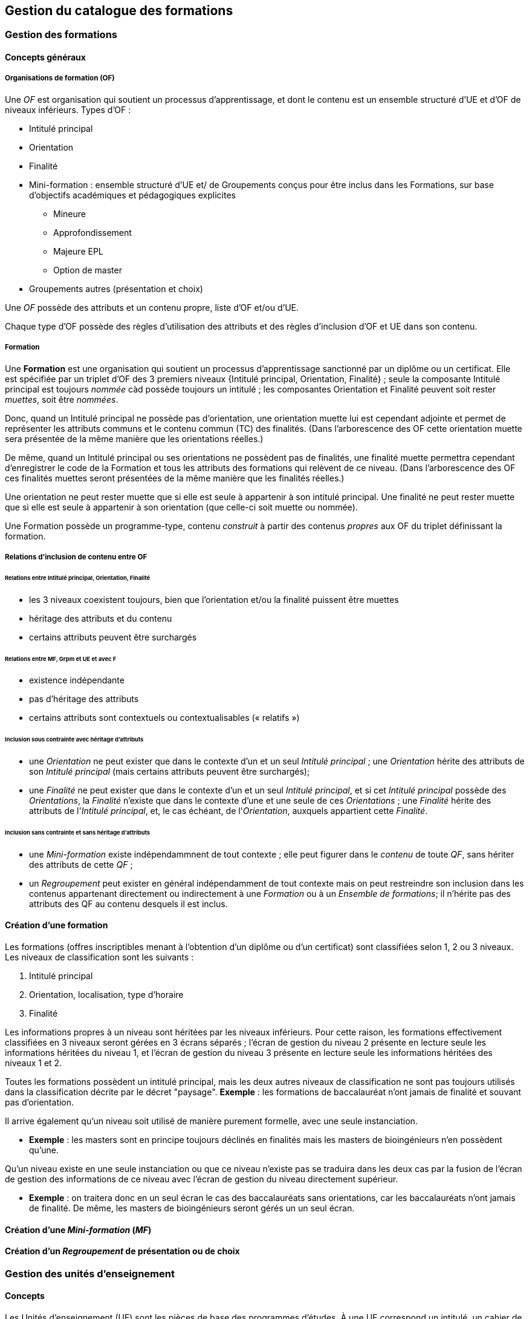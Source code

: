 == Gestion du catalogue des formations



=== Gestion des formations

==== Concepts généraux

===== Organisations de formation (OF)

Une _OF_ est organisation qui soutient un processus d’apprentissage, et dont le contenu est un ensemble structuré d’UE et d’OF de niveaux inférieurs. Types d'OF :

* Intitulé principal
* Orientation
* Finalité
* Mini-formation : ensemble structuré d’UE et/ de Groupements conçus pour être inclus dans les Formations, sur base d’objectifs académiques et pédagogiques explicites
** Mineure
** Approfondissement
** Majeure EPL
** Option de master
* Groupements autres (présentation et choix)

Une _OF_ possède des attributs et un contenu propre, liste d'OF et/ou d'UE.

Chaque type d'OF possède des règles d'utilisation des attributs et des règles d'inclusion d'OF et UE dans son contenu.

===== Formation

Une **Formation** est une organisation qui soutient un processus d’apprentissage sanctionné par un diplôme ou un certificat. Elle est spécifiée par un triplet d’OF des 3 premiers niveaux {Intitulé principal, Orientation, Finalité} ; seule la composante Intitulé principal est toujours _nommée_ càd possède toujours un intitulé ; les composantes Orientation et Finalité peuvent soit rester _muettes_, soit être _nommées_.

Donc, quand un Intitulé principal ne possède pas d’orientation, une orientation muette lui est cependant adjointe et permet de représenter les attributs communs et le contenu commun (TC) des finalités. (Dans l’arborescence des OF cette orientation muette sera présentée de la même manière que les orientations réelles.)

De même, quand un Intitulé principal ou ses orientations ne possèdent pas de finalités, une finalité muette permettra cependant d’enregistrer le code de la Formation et tous les attributs des formations qui relèvent de ce niveau. (Dans l’arborescence des OF ces finalités muettes seront présentées de la même manière que les finalités réelles.)

Une orientation ne peut rester muette que si elle est seule à appartenir à son intitulé principal.
Une finalité ne peut rester muette que si elle est seule à appartenir à son orientation (que celle-ci soit muette ou nommée).

Une Formation possède un programme-type, contenu _construit_ à partir des contenus _propres_ aux OF du triplet définissant la formation.

===== Relations d’inclusion de contenu entre OF

====== Relations entre Intitulé principal, Orientation, Finalité 
*	les 3 niveaux coexistent toujours, bien que l’orientation et/ou la finalité puissent être muettes
*	héritage des attributs et du contenu
*	certains attributs peuvent être surchargés

====== Relations entre MF, Grpm et UE et avec F
*	existence indépendante 
*	pas d’héritage des attributs
*	certains attributs sont contextuels ou contextualisables (« relatifs ») 
 

====== Inclusion sous contrainte avec héritage d'attributs

- une _Orientation_ ne peut exister que dans le contexte d'un et un seul _Intitulé principal_ ;
une _Orientation_ hérite des attributs de son _Intitulé principal_
(mais certains attributs peuvent être surchargés);
- une _Finalité_ ne peut exister que dans le contexte d'un et un seul _Intitulé principal_,
et si cet _Intitulé principal_ possède des _Orientations_, la _Finalité_
n'existe que dans le contexte d'une et une seule de ces _Orientations_ ; une _Finalité_
hérite des attributs de l'_Intitulé principal_, et, le cas échéant, de
l'_Orientation_, auxquels appartient cette _Finalité_.

====== Inclusion sans contrainte et sans héritage d'attributs

- une _Mini-formation_ existe indépendammnent de tout contexte ; elle peut figurer
dans le _contenu_ de toute _QF_, sans hériter des attributs de cette _QF_ ;
- un _Regroupement_ peut exister en général indépendamment de tout contexte
mais on peut restreindre son inclusion dans les contenus appartenant directement
ou indirectement à une _Formation_ ou à un _Ensemble de formations_;
il n'hérite pas des attributs des QF au contenu desquels il est inclus.

==== Création d'une formation

Les formations (offres inscriptibles menant à l'obtention d'un diplôme ou d'un
certificat) sont classifiées selon 1, 2 ou 3 niveaux.
Les niveaux de classification sont les suivants :

1. Intitulé principal
2. Orientation, localisation, type d'horaire
3. Finalité

Les informations propres à un niveau sont héritées par les niveaux inférieurs.
Pour cette raison, les formations effectivement classifiées en 3 niveaux seront
gérées en 3 écrans séparés ; l'écran de gestion du niveau 2 présente en lecture
seule les informations héritées du niveau 1, et l'écran de gestion du niveau 3
présente en lecture seule les informations héritées des niveaux 1 et 2.

Toutes les formations possèdent un intitulé principal, mais les deux autres
niveaux de classification ne sont pas toujours utilisés dans la classification
décrite par le décret "paysage". *Exemple* :
les formations de baccalauréat n'ont jamais de finalité et souvant pas d'orientation.

Il arrive également qu'un niveau soit utilisé de manière purement formelle,
avec une seule instanciation.

* *Exemple* :
les masters sont en principe toujours déclinés en finalités mais les masters
de bioingénieurs n'en possèdent qu'une.

Qu'un niveau existe en une seule instanciation ou que ce niveau n'existe pas
se traduira dans les deux cas par la fusion de l'écran de gestion des informations
de ce niveau avec l'écran de gestion du niveau directement supérieur.

* *Exemple* :
on traitera donc en un seul écran le cas des baccalauréats sans orientations,
car les baccalauréats n'ont jamais de finalité. De même, les
masters de bioingénieurs seront gérés un un seul écran.

==== Création d'une _Mini-formation_ (_MF_)


==== Création d'un _Regroupement_ de présentation ou de choix


=== Gestion des unités d'enseignement

==== Concepts

Les Unités d’enseignement (UE) sont les pièces de base des programmes d’études.
À une UE correspond un intitulé, un cahier de charges, des acquis
d’apprentissage (AA), un nombre d’unités de crédits ECTS (poids ECTS).
L’inscription d’un étudiant à une UE, dans le cadre de son inscription à un
programme d’études, conduit à l’obtention d’une note.

Les UE ont donc une signification académique, indépendemment des aspects
organisationnels, qui sont gérés dans les composants et classes associés aux UE.

Les UE sont actuellement de l’un des types suivants : cours, mémoire, stage,
cours externe, ??????

Le contenu des UE de type cours comporte souvent deux composants, le cours
magistral (CM) et les travaux pratiques (TP). Les UE de type mémoire et stage ne comportent qu’un seul composant.

Chacun des composants est organisé en un ou plusieurs horaires, les classes.
Les classes peuvent être organisées avec des horaires, locaux, enseignants différents.

Un composant est peut être vu comme un groupe de classes de contenus
identiques. Un composant désigne donc un contenu d’enseignement, et une
classe désigne une organisation de ce contenu d’enseignement.

Un partim est une UE dont le contenu est une partie du contenu d’une UE
principale (ou cours principal). Ses composants seront donc aussi des parties
des composants de ce cours principal. Un partim est une UE autonome du point
de vue académique, mais l’organisation de ses classes sera le plus souvent
fortement liée à celle des classes de son cours principal.

Pour cette raison, une UE cours principal et des UE partim qui dérivent
de ce cours principal sont regroupés en un conteneur, qui contient aussi
les composants et leurs classes.

==== Objectifs

La représentation des structures d’enseignement dans OSIS doit permettre :

-	de bien distinguer les aspects académiques des aspects organisationnels des UE ;
-	de représenter les charges réelles des professeurs et assistants ;
-	de garantir la cohérence des aspects organisationnels : inscriptions aux
classes, horaires, charges
-	de détailler les « attributions au sens large », càd y compris sur les
classes de TP.
Ces objectifs nécessitent de représenter le détail réel des différents
composants dont se compose une UE, leur organisation matérielle en classes
(séries), et de représenter comment ces composants et classes sont parfois
utilisés dans plusieurs UE, et comment une classe composant peut être
incluse dans une classe d’un autre composant.

Les UE présentent la vision académique de l’enseignement : objectifs, AA,
inscriptions, crédits …
Les composants et classes sont l’aspect organisationnel de l’enseignement.

Ces différents éléments et leurs associations seront regroupés dans un objet
technique nommé le conteneur, auquel correspond la partie commune de leurs
acronymes respectifs.

==== Notations



Nous travaillerons sur un exemple fictif avec 4 UE liées par des contenus communs :

LBIOLL 1515 Z  		Zoologie générale				cours complet
LBIOLL 1515 A		Zoologie générale (sans laboratoire)		partim
LBIOLL 1515 B		Zoologie générale (1ère partie : Invertébrés)	partim
LBIOLL 1515 C		Zoologie générale (2è partie : Vertébrés)	partim



===== Pour désigner le conteneur

LBIOL 1515

===== Pour désigner un composant

Les différents composants seront désignées explicitement par une lettre
précédée d’un ‘/’.
On choisira de préférence les lettres
-	/C, /D, /E, … pour les composants de type CM.
-	/T, /U, /V, … pour les composants de type TP.
-	/M pour le composant unique (de type mémoire) d’une UE de type mémoire.
-	/S pour le composant unique (de type stage) d’une UE de type stage.

Ainsi :
LBIOL 1515 /C désigne un composant de type CM inclus dans le conteneur LBIOL 1515.
LBIOL 1515 /T désigne un composant de type TP inclus dans le conteneur LBIOL 1515.


===== Pour désigner une classe

Les différentes instances (ou répétitions, ou réalisations) matérielles d’un composant seront désignées par un chiffre placé après la lettre désignant l’activité.

LBIOL 1515 /C01 désigne la classe 1 du composant /C
LBIOL 1515 /T02 désigne la classe 2 du composant /T

===== Pour désigner une UE

L’actuel champ « subdivision » sera réservée à l’identification des partim (et non plus des classes). La subdivision ‘Z’  sera réservée pour désigner explicitement le cours principal, dont l’enseignement est le plus complet.

NB Cette UE existe nécessairement mais peut ne pas être active dans certains cas :
-	quand le conteneur contient des activités dont le contenu alterne d’une année à l’autre.

LBIOL 1515 Z : enseignement entier (la lettre Z est facultative s’il n’y a pas de partim)
LBIOL 1515    : enseignement entier
LBIOL 1515 A : partim A

==== Inclusion de composants et de classes

===== Inclusion de composants

Si le contenu d’un composant /D est une partie du contenu d’un composant /C du même type, on dira que /D est inclus dans /C. Le composant /C est alors incluant.

Un seul composant d’un type donné peut être incluant dans un container
Il est parfois nécessaire de construire un composant incluant qui n’entre dans la composition d’aucune UE. Il faut alors aussi créer une classe non utilisée à l’inscription qui portera l’horaire de référence.



_Exemple_

image::images/UE_Inclusion_composants.png[]


===== Inclusion de classes

Si l’horaire d’une classe /D01 est une partie de l’horaire d’une classe /C02, avec le même local, on dira que la classe /D01 est incluse dans la classe /C02.

Cela signifie que les étudiants inscrits à la classe LBIOL 1515 /D01 sont rassemblés avec les étudiants de la classe LBIOL 1515 /C02 (pour la durée du calendrier de la classe /D01). L’inclusion de classes porte sur l’organisation physique de l’enseignement, alors que l’inclusion de composants portait sur les contenus.

Une classe qui n’est pas incluse est dite autonome.
Toute classe d’un composant incluant peut être incluante.


_Exemples_

====== Classes de cours magistral (complet, 1ère partie, 2ème partie)

image::images/UE_Inclusion_classes_1.png[]

====== Classes de TP (complets, 1ère partie, 2ème partie) 

image::images/UE_Inclusion_classes_2.png[]


==== Composants et classes : exemple détaillé

Détaillons à présent les composants et classes dans notre exemple :
```
LBIOL 1515 Z  	Zoologie générale				cours complet	2 classes CM	4 classes TP
LBIOL 1515 A	Zoologie générale (sans laboratoire)		partim		1 classe CM	0 classe TP
LBIOL 1515 B	Zoologie générale (1ère partie : Invertébrés)	partim		1 classe CM	2 classes TP
LBIOL 1515 C	Zoologie générale (2è partie : Vertébrés)	partim		1 classe CM	1 classe TP
```
Le cours principal, l’UE ‘Z’, a besoin de 2 composants, /C (cours magistral complet) avec 2 classes et /T (TP complets) avec 4 classes.
Le partim A n’a besoin que d’une classe du cours magistral complet. On peut lui attribuer la classe /C01 ou la classe /C02, ou encore donner le choix aux étudiant. Quoi qu’il en soit il ne faut pas créer de composant pour le partim C.

Dans le tableau ci-dessous, on voit que l’UE Z (cours principal) fait appel à toutes les classes qui ont été créées, tandis que le partim A ne fait appel qu’à la classe /C01. Pour construire le partim A, les composants et classes créés pour organiser le cours principal sont suffisants.

image::images/UE_Composition_principe_tableau1.png[]

Pour le partim B, en revanche, il faut définir un nouveau composant
« Cours magistral 1ère partie », dont le contenu correspond à la première
partie du contenu du composant /C. Il sera désigné ici par la lettre /D.
De même, il faut définir un composant « TP 1ère partie », dont le contenu
correspond à la première partie du contenu du composant /T. Il sera désigné
par la lettre /U.

Dans le tableau ci-dessous, les signes (+) signalent que l’inscription
d’étudiants aux classes /D01 et /U01 ont pour conséquence la présence de
ces étudiants à une partie du calendrier des classes /C02 et /T03, étant
données les inclusions de classes. Donc les classes /D01 et /U01 ne nécessitent
pas de réservations de locaux et d’enseignant  supplémentaires, mais le local
réservé pour la classe /C02 devra accueillir aussi les étudiants inscrits à
la classe /D01, et le local réservé pour la classe /T03 devra accueillir
aussi les étudiants inscrits à la classe /U01, pour la partie du calendrier
correspondant à la première partie de la matière.

image::images/UE_Composition_principe_tableau2.png[]


De même, pour le partim C, il faut définir un composant « Cours magistral
2ème partie », dont le contenu correspond à la seconde partie du composant
/C. Il sera désigné ici par la lettre /E. De même, il faut définir un
composant « TP 2ème partie », dont le contenu correspond à la seconde partie du composant /T. Il sera désigné par la lettre /V.

Dans le tableau ci-dessous, la classe /V02 n’est pas incluse dans une classe
de /C, elle est alors dite autonome.

image::images/UE_Composition_principe_tableau3.png[]

==== Articulation entre UE, Parcours et attributions

image::images/UE_Interface_UE_autresModules.png[]

==== Types de conteneurs

Actuellement : cours, mémoire, stage, cours externe
Toutes les UE d’un conteneur sont du même type, et héritent du type du conteneur.

==== Types de composants

Actuellement : cours magistral (CM), travaux pratiques (TP), mémoire (M),
stage (ST), composant externe (EXT).
NB : les composants de type Stage ou Mémoire possèderont autant de classes
que de promoteurs.

==== Statuts d’UE
(à discuter)

|===
| *Statut*       | *Signification*     | *Condition* | *Utilisation, droits d’accès* 
| _Préparation_  | L’UE a été créée.   |          	 | Les auteurs de la proposition peuvent y travailler.
| _Proposition_  | L’UE fait partie d’une proposition soumise à QOPA, qui peut l’étudier. | Les attributs et éléments de composition nécessaires à une proposition sont introduits.	QOPA peut étudier la proposition. | 
| _Vérifié_      | QOPA a approuvé la proposition.	| | La faculté ou CE concernée peut préparer les classes (locaux, horaires, titulaires). 
| _Publiable_    | Feu vert.		    | L’UE peut apparaître sur le portail, notamment dans des programmes-types. |  
| _Organisé_     | Les classes sont prêtes.	| Pour chaque composant associé à l’UE, au moins une classe doit être associée à l’UE. | 
|===


Après prolongation, un nouveau record annuel reçoit le statut Publiable.


==== Statuts de composant

Non sélectionnable, En préparation, Prêt

==== Statuts de classe



==== Actualisation

*	Un conteneur, une UE, un composant qui possèdent une anac de fin antérieure
à l’anac en cours, ou une année de début postérieure à l’anac en cours,
peuvent être actualisés à l’anac en cours ou l’une des deux suivantes
**	 si l’UE possède une anac de fin antérieure à l’anac en cours, celle-ci
est remplacée par une anac >= anac en cours ; une instanciation annuelle
est créée pour l’anac de départ demandée.
**	si l’UE possède une anac de début postérieure à l’anac en cours, une
instanciation annuelle est créée pour l’anac de départ demandée.

==== Contraintes sur les années de fin

*	changer l’année de fin d’une UE
**	si l’année de fin du container < nouvelle année de fin de l’UE, alors son
année de fin prend cette nouvelle valeur
**	pour chaque composant qui entre dans la composition de principe de l’UE, si
son année de fin < nouvelle année de fin de l’UE, alors son année de fin prend
cette nouvelle valeur
**	pour chaque classe qui entre dans la composition en classes de l’UE, si
son année de fin < nouvelle année de fin de l’UE, alors son année de fin
prend cette nouvelle valeur
*	on ne peut pas changer directement les anac de fin des composants ni des
classes ni du conteneur
*	si une classe ou un composant est retiré de la composition d’un UE dans
le cadre de l’anac « anac de sortie »
**	s’il entre dans la composition d’autres UE, son anac de fin prend la
valeur du maximum des anac de fin de ces autres UE
**	s’il n’entre plus dans la composition d’aucune UE, son anac de fin prend
la valeur précédent celle de l’« anac de sortie ».
*	si une classe ou un composant est ajouté à la composition d’un UE dans le
cadre de l’anac « anac de sortie »
**	son anac de fin prend la valeur du maximum des anac de fin des UE dans la
composition desquelles il entre

==== Contraintes de Quadri et volumes horaires : règles de cohérence entre composants inclus et incluant

*	si un composant /D est inclus dans un composant /C,
**	le volume horaire nominal de /D est inférieur ou égal à celui de /C
**	le quadrimestre de /D est égal à, ou compris dans, celui de /C

|===
| */C*  | */D*
| Q1	| Q1
| Q2	|Q2
| Q1&2	| Q1&2, Q1/2, Q1, Q2
| Q1/2	| Q1/2, Q1, Q2
|===


==== Prolongation

Chaque année, les entités doivent être instanciées pour une année académique supplémentaire.


==== Attributs

On veille à séparer le mieux possible les informations à carctère académique de celle qui relèvent de l'organisation.

===== Volet académique

====== Identification

*	Code (+ historique)
*	Intitulé complet (+ historique)
*	Intitulé complet en anglais (+ historique)
*	Intitulé abrégé

*	Partim (Oui / Non)
*	Activités (Cours mag., TP, Stage, etc)
*	Langue(s)

====== Volume

*	Nb de crédits
*	Volumes des activités
*	Répartition …………..

====== Volet Organisation

*	Prise en charge
**	Cahier de charges
**	Attribution
*	Titulaires
*	Début, Fin
*	Actif
*	Périodicité
*	Site

====== Volet Vacance et attribution


====== Volet Workflow

*	Type de proposition
*	Etat
*	N° de dossier

Container annualisée

*	acronyme : sigle_cours et CNum
*	Intitulé principal
*	anac de clôture (avec subsudiarité)
*	site (avec subsidiariité)
*	Organisation :
**	entité de charge (avec subs)
**	entité d’attribution (avec subs)
*	Type
*	Langue (avec subs dans UE et dans Classe)

UE

*	Année de clôture subsidiaire
*	Périodicité : UE non annualisée

UE annualisée

*	acronyme (détermine aussi le sous-type principal/partim)
*	Intitulé complémentaire
*	Organisation
**	entité de charge subsidiaire
**	entité d’attribution subsidiaire
**	Actif
**	Site subsidiaire
*	Volume
**	Nb de crédits
**	Quadris
**	session par dérogation
*	Langue subsidiaire à celle du conteneur

Composant

*	Type de composant
*	Intitulé de composant

Composant annualisé

*	Volumes des activités
**	Crédits ECTS
**	Volume horaire
**	Quadris (avac subs. des classes)

Classe annualisée

*	Langue subsidiaire à celle du conteneur
*	Quadri subsidiaire

==== Gestion des UE

===== Approche utilisateur

====== Container 
Il sera seulement perçu comme le code commun des acronymes d’un groupe des cours reliés. Il est pertinent de ne pas le montrer. Les attributs liés à cet objetsont hérités par l’UE cours principal, et peuvent donc être géré dans le cadre de celle-ci.

====== Composant
Le plus souvent, pour le gestionnaire, le composant n’a de sens compréhensible que dans le contexte d’une UE. Pour la bonne compréhension, nous ne donnerons accès aux composants que dans le cadre d’une UE. Cependant nous présenterons toujours la liste complète des composants du container.

====== Classe
Le plus souvent, pour le gestionnaire, la classe n’est compréhensible que dans le contexte d’une UE. Pour la bonne compréhension, nous ne donnerons accès aux classes que dans le cadre d’une UE. Cependant nous présenterons toujours toutes les classes des composants associés à l’UE concernée.

====== UE
L’UE reste donc le point  
Recherche et création d’UE

===== Formulaire
*	Anac (intialisée à l’anac en cours, et disposant d’un menu avec « blanc », anac « Plus récente », et les 10 dernières anac)
*	Type d’UE
*	Acronyme ou partie d’acronyme
*	Mots d’un titre ou mots-clefs
*	Entité d’attribution
*	Entité de charge

Le bouton [ Recherche ] est toujours visible, et actif à condition que le formulaire dispose de valeur pour au moins l’une des combinaisons de champs suivantes :

*	Anac et Sigle
*	Anac et Mot d’un titre
*	Anac et Entité de charge
*	Anac et Entité d’attribution
*	Signe et CNum

Si le formulaire a été rempli
-	en spécifiant l’anac la « Plus récente »,
-	en introduisant un acronyme comportant 4 chiffres après les lettres

*	si la liste produite contient un et un seul container,
**	les UE arrêtées sont accessibles et peuvent donc être actualisées
**	le bouton [ Créer une UE partim ] est actif
**	si toutes les UE sont arrêtées depuis au moins 5 ans, le bouton [Recréer une nouvelle UE principale avec ce code ] est actif (cette opération créera un nouveau container)
*	si les autres champs du formulaire sont vides et que la liste produite est vide (zéro container),
**	le bouton [ Créer une UE principale ] est actif


===== Onglet Identification de l'UE

Règles

Code cour principal, Intitulé officiel principal et  intitulé abrégé principal (et leurs traductions anglaises)
Attribut du conteneur, éditable dans l’UE « cours principal », en lecture seul dans les partims. Si des partims (d’autres UE) existent dans le container, un changement de code donnra lieu à un avertissement.

Intitulé officiel secondaire et l’intitulé abrégé sedondaire
Obligatoire pour les partims.
Libre pour l’UE « cours principal », mais obligatoire si l’intitulé principal correspondant est vide.




image::images/UE_details_onglet-Identif.png[]

===== Onglet Composition de principe de l'UE
Règles
*	Le système présente tous les composants existants (learning_component_year)
**	ils sont triés par type (CM, TP, ST (Stage), M (Mémoire))
**	Attributs présentés 
***	code
***	type de composant
***	Intitulé du composant
***	inclusion
***	statut ou dernière année d’existence si le composant n’existe pas pour l’anac concernée
***	volume horaire nominal (+ code couleur pour signaler la conformité des classes)
***	quadrimestre nominal (+ code couleur pour signaler la conformité des classes)
***	nombre de classes prévu
***	nombre de classes existantes dans l’anac concernée (valeur calculée) (+ code couleur pour signaler la conformité du nombre réel de classes avec le nombre prévu)

*	coche de sélection permettant de définir la composition de principe de l’UE (learning_unit_component)
**	Le bouton [ Modifier la composition ] permet d’éditer les coches d’association
**	Il existe un statut de composant « Non sélectionnable »

Exemples d'écrans :


image::images/UE_details_composPrincipe-1.png[]

image::images/UE_details_composPrincipe-2.png[]




===== Onglet « Composition en classes de l’UE »

Règles

*	le système présente toutes les classes existantes pour les composants sélectionnés
**	Attributs présentés (tous en lecture seule)
***	code
***	filiation
***	titulaires
***	langue (calculée par subsidiarité à partir du container)
***	statut
**	2 volumes horaires effectifs (calculé dynamiquement à partir des règles horaires des classes si elles existent) (+ codes couleur pour signaler la conformité de chaque classe avec les valeur nominales du composant)


*	coche de sélection permettant de definir la composition en classes de l’UE

Exemples d'écrans :

image::images/UE_details_composClasses-1.png[]

image::images/UE_details_composClasses-2.png[]

===== Onglet Organisation de l'UE

Règles

|====
|                        	| Entité			| Surcharge	
| Entité de cahier de charge	| UE_year		        |	
| Entité d’attribution		| Container_year (via détails de l’UE principale) |	UE_year (partims)
| Anac de fin			| UE (petit chapeau)		|	
| Site 				| Container_year (via détails de l’UE principale)  |	UE_year (partims)	
|Périodicité 			| UE (petit chapeau)		|	
| Langue			| Container_year (via UE principale) |	Classe_year
|====

* L'anac de début	est calculée en recherchant le plus ancien record annuel de l’UE.
* Les volumes horaires et quadrimestres sont ceux des composants.


 

Onglet Organisation


image::images/UE_details_onglet-Org.pgn[]

 
Onglet Informations pédagogiques

•	Préalables
•	Thèmes
•	Acquis d’apprentissage
•	Modes d’évaluation
•	Méthodes d’enseignement
•	Contenu
•	Bibliographie
•	Autres informations





 
Gestion des détails d’une Classe

Règles horaires d’une Classe autonome ou (ici) incluante

T01	T01/1	Quadrimestre	Q1
		Semaine début	1
		Nb semaines	14
		Excepté semaine n°	-
		Jour semaine	Lundi
		Heure début	14
		Durée	1
	T01/2	Quadrimestre	Q2
		Semaine début	1
		Nb semaines	14
		Excepté semaine n°	-
		Jour semaine	Jeudi
		Heure début	14 :15
		Durée	1

Volume horaire effectif = 14 sem X 1 h/sem = 14 h
 
Règles horaires d’une Classe incluse

Les classes incluses héritent des règles horaires d’une classe incluante, munies de restrictions : suppression totale ou partielle des nos de semaines d’une règle.
Mots clefs : Suivre, Suivre excepté semaine(s) …, Supprimer
Classe
incluse	Classe incluante	Règles de la classe incluantes	Règles de la classe incluse
U02	T01	T01/1	Quadrimestre	Q1	Suivre excepté semaine 14
			Semaine début	1	
			Nb semaines	14	
			Excepté semaine n°		
			Jour semaine	Lundi	
			Heure début	14 :00	
			Durée	1	
		T01/2	Quadrimestre	Q2	Supprimer
			Semaine début	1	
			Nb semaines	14	
			Excepté semaine n°	--	
			Jour semaine	Lundi	
			Heure début	14 :00	
			Durée	1	

Volume horaire effectif = 14 X 1 + 0 = 14 h






==== Création d'UE, activités, classes



===== EU de type *cours* : création

Une UE est rattachée à un conteneur de type *cours* qui possède deux composants, l'un de type *cours magistral*
et l'autre de type *travaux pratiques*.


.Quand un utilisateur souhaire créer une UE de type *cours*, le système créera
. un conteneur,
. un composant de type *cours magistral* (code /C),
. avec une seule classe (code /C01),
. un composant de type *travaux pratiques* (code /T),
. avec une seule classe (série) également (code /T01),
. et une UE composée des classes des 2 activités, /C01 et /T01.


.Conteneur de tout type: ajout de classe dans une composant
. L'utilisateur ouvre le composant concerné
. L'utilisateur demande une classe supplémentaire
. Quelles UE auront accès à cette classe ?
    - si la super-UE ne contient qu'une seule UE, le système donne
      automatiquement accès à cette classe dans le cadre de l'UE ;
    - si la super-UE contient plusieurs UE, le système demande pour
      chaque UE si la classe doit y être accessible ; si
      l'utilisateur répond non pour toutes les UE, le système
      conclut à une impossibilité.
. L'utilisateur complète les attributs de cette classe, parmi lesquels
  il indique quels membres de l'équipe pédagogique de la super-UE seront
  affectés à cette classe. La complétion de ce travail conditionne à ce
  stade le statut de la classe créée.


.Super-UE de tout type: ajout d'une activité
. L'utilisateur demande une activité supplémentaire
. Sera-t-elle de type "partiel" ?
    - "cours magistral partiel"
        * condition : une activité de type "cours magistral complet"
          doit exister.
        * première classe créée automatiquement : l'utilisateur doit
          préciser si la classe est une réutilisation partielle d'une
          classe de l'activité de type "cours magistral complet", et
          si oui, laquelle. Pour chaque classe supplémentaire créée
          l'utilisateur devra fournir ces précisions.
     - "travaux pratiques partiels"
        * condition : une activité de type "travaux pratiques complet"
          doit exister.
        * première classe (série) créée automatiquement : l'utilisateur
          doit préciser si la classe est une réutilisation partielle d'une
          classe de l'activité de type "cours magistral complet", et
          si oui, laquelle. Pour chaque classe supplémentaire créée
         l'utilisateur devra fournir ces précisions.
. L'utilisateur complète les attributs de cette classe, parmi lesquels
  il indique quels membres de l'équipe pédagogique de la super-UE seront
  affectés à cette classe. La complétion de ce travail conditionne à ce
  stade le statut de la classe créée.

.EU de type partim : création
. Faut-il une nouvelle activité (d'un type différent ou non) dans la super-UE ?
  * Exemples
  ** Seule existe l'activité "Cours magistral complet", de type "cours
  magistral", et il faut créer une activité "Cours magistral
  1ère partie", de type "cours magistral partiel".
  ** Seules existent les activités "Cours magistral complet" et "Cours
  magistral 1ère partie" il faut créer une nouvelle activité
  de type "cours magistral partiel", nommée "Cours magistral 2è partie".
. Faut-il ajouter une classe à une activité ?
. Création de l'EU partim
  1. L'utilisateur demande la création d'une UE partim
  2. L'utilisateur doit indiquer quelle activités de la super-UE sont
  requises dans ce partim
  3. Pour chaque activité requise, l'utilisateur indique quelles classes
  seront accessible dans le cadre de cette UE.
  4. L'utilisateur édite les attributs. Le statut de l'UE dépend à ce
  stade de la complétion des attributs obligatoires
  5.



.EU de type *mémoire*

Une EU de type *mémoire* est rattachée à une super-UE
ne possède qu'un seule activité, de type *mémoire*.
Une classe est automatiquement créée pour chaque professeur de la faculté
ou CE pour laquelle l'UE est créée, et toutes ces classes sont accessibles
dans le cadre de l'UE.

.UE de stype *stage*

idem























=== Gestion du contenu des formations

=== Publication du catalogue des formations
